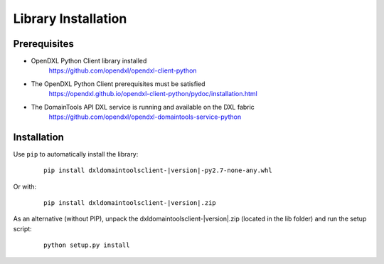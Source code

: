Library Installation
====================

Prerequisites
*************

* OpenDXL Python Client library installed
   `<https://github.com/opendxl/opendxl-client-python>`_

* The OpenDXL Python Client prerequisites must be satisfied
   `<https://opendxl.github.io/opendxl-client-python/pydoc/installation.html>`_

* The DomainTools API DXL service is running and available on the DXL fabric
    `<https://github.com/opendxl/opendxl-domaintools-service-python>`_

Installation
************

Use ``pip`` to automatically install the library:

    .. parsed-literal::

        pip install dxldomaintoolsclient-\ |version|\-py2.7-none-any.whl

Or with:

    .. parsed-literal::

        pip install dxldomaintoolsclient-\ |version|\.zip

As an alternative (without PIP), unpack the dxldomaintoolsclient-\ |version|\.zip (located in the lib folder) and run the setup
script:

    .. parsed-literal::

        python setup.py install
